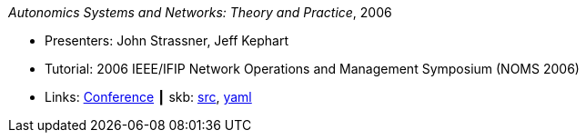_Autonomics Systems and Networks: Theory and Practice_, 2006

* Presenters: John Strassner, Jeff Kephart
* Tutorial: 2006 IEEE/IFIP Network Operations and Management Symposium (NOMS 2006)
* Links:
       link:http://noms2006.ieee-noms.org/[Conference]
    ┃ skb: link:https://github.com/vdmeer/skb/tree/master/library/talks/tutorial/2000/strassner-noms-2006.adoc[src],
            link:https://github.com/vdmeer/skb/tree/master/library/talks/tutorial/2000/strassner-noms-2006.yaml[yaml]
ifdef::local[]
    ┃ link:/library/talks/tutorial/2000/[Folder]
endif::[]

